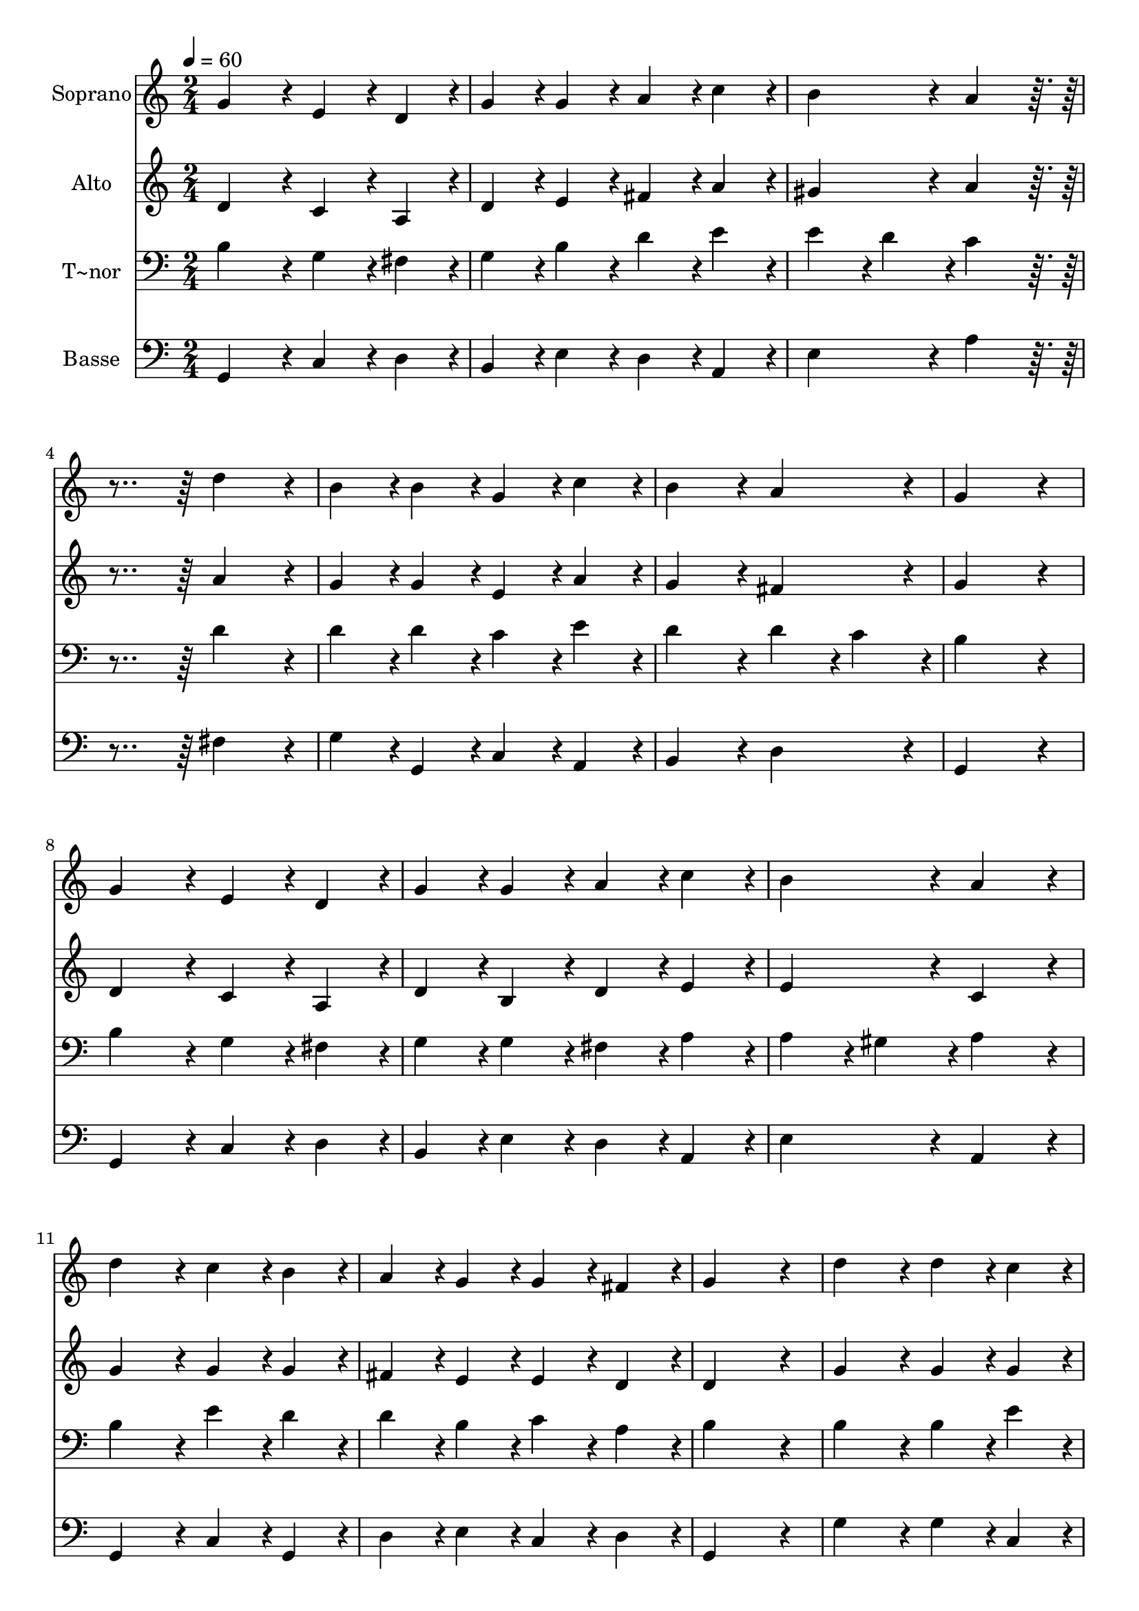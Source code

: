 % Lily was here -- automatically converted by c:/Program Files (x86)/LilyPond/usr/bin/midi2ly.py from output/053.mid
\version "2.14.0"

\layout {
  \context {
    \Voice
    \remove "Note_heads_engraver"
    \consists "Completion_heads_engraver"
    \remove "Rest_engraver"
    \consists "Completion_rest_engraver"
  }
}

trackAchannelA = {
  
  \time 2/4 
  
  \tempo 4 = 60 
  
}

trackA = <<
  \context Voice = voiceA \trackAchannelA
>>


trackBchannelA = {
  
  \set Staff.instrumentName = "Soprano"
  
  \time 2/4 
  
  \tempo 4 = 60 
  
}

trackBchannelB = \relative c {
  g''4*86/96 r4*10/96 e4*43/96 r4*5/96 d4*43/96 r4*5/96 
  | % 2
  g4*43/96 r4*5/96 g4*43/96 r4*5/96 a4*43/96 r4*5/96 c4*43/96 
  r4*5/96 
  | % 3
  b4*86/96 r4*10/96 a4*86/96 r4*106/96 d4*86/96 r4*10/96 
  | % 5
  b4*43/96 r4*5/96 b4*43/96 r4*5/96 g4*43/96 r4*5/96 c4*43/96 
  r4*5/96 
  | % 6
  b4*86/96 r4*10/96 a4*86/96 r4*10/96 
  | % 7
  g4*172/96 r4*20/96 
  | % 8
  g4*86/96 r4*10/96 e4*43/96 r4*5/96 d4*43/96 r4*5/96 
  | % 9
  g4*43/96 r4*5/96 g4*43/96 r4*5/96 a4*43/96 r4*5/96 c4*43/96 
  r4*5/96 
  | % 10
  b4*86/96 r4*10/96 a4*86/96 r4*10/96 
  | % 11
  d4*86/96 r4*10/96 c4*43/96 r4*5/96 b4*43/96 r4*5/96 
  | % 12
  a4*43/96 r4*5/96 g4*43/96 r4*5/96 g4*43/96 r4*5/96 fis4*43/96 
  r4*5/96 
  | % 13
  g4*172/96 r4*20/96 
  | % 14
  d'4*86/96 r4*10/96 d4*43/96 r4*5/96 c4*43/96 r4*5/96 
  | % 15
  b4*86/96 r4*10/96 a4*86/96 r4*10/96 
  | % 16
  g4*43/96 r4*5/96 fis4*43/96 r4*5/96 e4*86/96 r4*10/96 
  | % 17
  d4*86/96 r4*10/96 d4*86/96 r4*10/96 
  | % 18
  g4*43/96 r4*5/96 g4*43/96 r4*5/96 fis4*43/96 r4*5/96 e4*43/96 
  r4*5/96 
  | % 19
  g4*86/96 r4*10/96 a4*86/96 r4*10/96 
  | % 20
  b4*172/96 r4*20/96 
  | % 21
  g4*86/96 r4*10/96 g4*43/96 r4*5/96 a4*43/96 r4*5/96 
  | % 22
  b4*43/96 r4*5/96 g4*43/96 r4*5/96 c4*43/96 r4*5/96 c4*43/96 
  r4*5/96 
  | % 23
  b4*86/96 r4*10/96 a4*86/96 r4*10/96 
  | % 24
  d4*86/96 r4*10/96 c4*43/96 r4*5/96 b4*43/96 r4*5/96 
  | % 25
  a4*43/96 r4*5/96 g4*43/96 r4*5/96 g4*43/96 r4*5/96 fis4*43/96 
  r4*5/96 
  | % 26
  g4*172/96 
}

trackB = <<
  \context Voice = voiceA \trackBchannelA
  \context Voice = voiceB \trackBchannelB
>>


trackCchannelA = {
  
  \set Staff.instrumentName = "Alto"
  
  \time 2/4 
  
  \tempo 4 = 60 
  
}

trackCchannelB = \relative c {
  d'4*86/96 r4*10/96 c4*43/96 r4*5/96 a4*43/96 r4*5/96 
  | % 2
  d4*43/96 r4*5/96 e4*43/96 r4*5/96 fis4*43/96 r4*5/96 a4*43/96 
  r4*5/96 
  | % 3
  gis4*86/96 r4*10/96 a4*86/96 r4*106/96 a4*86/96 r4*10/96 
  | % 5
  g4*43/96 r4*5/96 g4*43/96 r4*5/96 e4*43/96 r4*5/96 a4*43/96 
  r4*5/96 
  | % 6
  g4*86/96 r4*10/96 fis4*86/96 r4*10/96 
  | % 7
  g4*172/96 r4*20/96 
  | % 8
  d4*86/96 r4*10/96 c4*43/96 r4*5/96 a4*43/96 r4*5/96 
  | % 9
  d4*43/96 r4*5/96 b4*43/96 r4*5/96 d4*43/96 r4*5/96 e4*43/96 
  r4*5/96 
  | % 10
  e4*86/96 r4*10/96 c4*86/96 r4*10/96 
  | % 11
  g'4*86/96 r4*10/96 g4*43/96 r4*5/96 g4*43/96 r4*5/96 
  | % 12
  fis4*43/96 r4*5/96 e4*43/96 r4*5/96 e4*43/96 r4*5/96 d4*43/96 
  r4*5/96 
  | % 13
  d4*172/96 r4*20/96 
  | % 14
  g4*86/96 r4*10/96 g4*43/96 r4*5/96 g4*43/96 r4*5/96 
  | % 15
  g4*86/96 r4*10/96 fis4*86/96 r4*10/96 
  | % 16
  d4*43/96 r4*5/96 d4*43/96 r4*5/96 d4*43/96 r4*5/96 cis4*43/96 
  r4*5/96 
  | % 17
  d4*86/96 r4*10/96 b4*86/96 r4*10/96 
  | % 18
  d4*43/96 r4*5/96 d4*43/96 r4*5/96 d4*43/96 r4*5/96 c4*43/96 
  r4*5/96 
  | % 19
  b4*86/96 r4*10/96 d4*86/96 r4*10/96 
  | % 20
  d4*172/96 r4*20/96 
  | % 21
  d4*86/96 r4*10/96 e4*43/96 r4*5/96 fis4*43/96 r4*5/96 
  | % 22
  g4*43/96 r4*5/96 e4*43/96 r4*5/96 a4*43/96 r4*5/96 g4*43/96 
  r4*5/96 
  | % 23
  g4*86/96 r4*10/96 fis4*86/96 r4*10/96 
  | % 24
  g4*86/96 r4*10/96 g4*43/96 r4*5/96 g4*43/96 r4*5/96 
  | % 25
  fis4*43/96 r4*5/96 e4*43/96 r4*5/96 e4*43/96 r4*5/96 d4*43/96 
  r4*5/96 
  | % 26
  d4*172/96 
}

trackC = <<
  \context Voice = voiceA \trackCchannelA
  \context Voice = voiceB \trackCchannelB
>>


trackDchannelA = {
  
  \set Staff.instrumentName = "T~nor"
  
  \time 2/4 
  
  \tempo 4 = 60 
  
}

trackDchannelB = \relative c {
  b'4*86/96 r4*10/96 g4*43/96 r4*5/96 fis4*43/96 r4*5/96 
  | % 2
  g4*43/96 r4*5/96 b4*43/96 r4*5/96 d4*43/96 r4*5/96 e4*43/96 
  r4*5/96 
  | % 3
  e4*43/96 r4*5/96 d4*43/96 r4*5/96 c4*86/96 r4*106/96 d4*86/96 
  r4*10/96 
  | % 5
  d4*43/96 r4*5/96 d4*43/96 r4*5/96 c4*43/96 r4*5/96 e4*43/96 
  r4*5/96 
  | % 6
  d4*86/96 r4*10/96 d4*43/96 r4*5/96 c4*43/96 r4*5/96 
  | % 7
  b4*172/96 r4*20/96 
  | % 8
  b4*86/96 r4*10/96 g4*43/96 r4*5/96 fis4*43/96 r4*5/96 
  | % 9
  g4*43/96 r4*5/96 g4*43/96 r4*5/96 fis4*43/96 r4*5/96 a4*43/96 
  r4*5/96 
  | % 10
  a4*43/96 r4*5/96 gis4*43/96 r4*5/96 a4*86/96 r4*10/96 
  | % 11
  b4*86/96 r4*10/96 e4*43/96 r4*5/96 d4*43/96 r4*5/96 
  | % 12
  d4*43/96 r4*5/96 b4*43/96 r4*5/96 c4*43/96 r4*5/96 a4*43/96 
  r4*5/96 
  | % 13
  b4*172/96 r4*20/96 
  | % 14
  b4*86/96 r4*10/96 b4*43/96 r4*5/96 e4*43/96 r4*5/96 
  | % 15
  d4*86/96 r4*10/96 d4*86/96 r4*10/96 
  | % 16
  g,4*43/96 r4*5/96 a4*43/96 r4*5/96 a4*86/96 r4*10/96 
  | % 17
  fis4*86/96 r4*10/96 g4*86/96 r4*10/96 
  | % 18
  b4*43/96 r4*5/96 g4*43/96 r4*5/96 a4*43/96 r4*5/96 a4*43/96 
  r4*5/96 
  | % 19
  g4*86/96 r4*10/96 g4*43/96 r4*5/96 fis4*43/96 r4*5/96 
  | % 20
  g4*172/96 r4*20/96 
  | % 21
  b4*86/96 r4*10/96 b4*43/96 r4*5/96 d4*43/96 r4*5/96 
  | % 22
  d4*43/96 r4*5/96 c4*43/96 r4*5/96 e4*43/96 r4*5/96 e4*43/96 
  r4*5/96 
  | % 23
  d4*86/96 r4*10/96 d4*86/96 r4*10/96 
  | % 24
  d4*86/96 r4*10/96 e4*43/96 r4*5/96 d4*43/96 r4*5/96 
  | % 25
  d4*43/96 r4*5/96 b4*43/96 r4*5/96 c4*43/96 r4*5/96 a4*43/96 
  r4*5/96 
  | % 26
  b4*172/96 
}

trackD = <<

  \clef bass
  
  \context Voice = voiceA \trackDchannelA
  \context Voice = voiceB \trackDchannelB
>>


trackEchannelA = {
  
  \set Staff.instrumentName = "Basse"
  
  \time 2/4 
  
  \tempo 4 = 60 
  
}

trackEchannelB = \relative c {
  g4*86/96 r4*10/96 c4*43/96 r4*5/96 d4*43/96 r4*5/96 
  | % 2
  b4*43/96 r4*5/96 e4*43/96 r4*5/96 d4*43/96 r4*5/96 a4*43/96 
  r4*5/96 
  | % 3
  e'4*86/96 r4*10/96 a4*86/96 r4*106/96 fis4*86/96 r4*10/96 
  | % 5
  g4*43/96 r4*5/96 g,4*43/96 r4*5/96 c4*43/96 r4*5/96 a4*43/96 
  r4*5/96 
  | % 6
  b4*86/96 r4*10/96 d4*86/96 r4*10/96 
  | % 7
  g,4*172/96 r4*20/96 
  | % 8
  g4*86/96 r4*10/96 c4*43/96 r4*5/96 d4*43/96 r4*5/96 
  | % 9
  b4*43/96 r4*5/96 e4*43/96 r4*5/96 d4*43/96 r4*5/96 a4*43/96 
  r4*5/96 
  | % 10
  e'4*86/96 r4*10/96 a,4*86/96 r4*10/96 
  | % 11
  g4*86/96 r4*10/96 c4*43/96 r4*5/96 g4*43/96 r4*5/96 
  | % 12
  d'4*43/96 r4*5/96 e4*43/96 r4*5/96 c4*43/96 r4*5/96 d4*43/96 
  r4*5/96 
  | % 13
  g,4*172/96 r4*20/96 
  | % 14
  g'4*86/96 r4*10/96 g4*43/96 r4*5/96 c,4*43/96 r4*5/96 
  | % 15
  g'4*86/96 r4*10/96 d4*86/96 r4*10/96 
  | % 16
  b4*43/96 r4*5/96 d4*43/96 r4*5/96 a4*86/96 r4*10/96 
  | % 17
  d4*86/96 r4*10/96 g,4*86/96 r4*10/96 
  | % 18
  g4*43/96 r4*5/96 b4*43/96 r4*5/96 d4*43/96 r4*5/96 a4*43/96 
  r4*5/96 
  | % 19
  e'4*86/96 r4*10/96 d4*86/96 r4*10/96 
  | % 20
  g,4*172/96 r4*20/96 
  | % 21
  g'4*86/96 r4*10/96 e4*43/96 r4*5/96 d4*43/96 r4*5/96 
  | % 22
  g4*43/96 r4*5/96 c,4*43/96 r4*5/96 a4*43/96 r4*5/96 c4*43/96 
  r4*5/96 
  | % 23
  g4*86/96 r4*10/96 d'4*86/96 r4*10/96 
  | % 24
  b4*86/96 r4*10/96 c4*43/96 r4*5/96 g4*43/96 r4*5/96 
  | % 25
  d'4*43/96 r4*5/96 e4*43/96 r4*5/96 c4*43/96 r4*5/96 d4*43/96 
  r4*5/96 
  | % 26
  g,4*172/96 
}

trackE = <<

  \clef bass
  
  \context Voice = voiceA \trackEchannelA
  \context Voice = voiceB \trackEchannelB
>>


\score {
  <<
    \context Staff=trackB \trackA
    \context Staff=trackB \trackB
    \context Staff=trackC \trackA
    \context Staff=trackC \trackC
    \context Staff=trackD \trackA
    \context Staff=trackD \trackD
    \context Staff=trackE \trackA
    \context Staff=trackE \trackE
  >>
  \layout {}
  \midi {}
}
